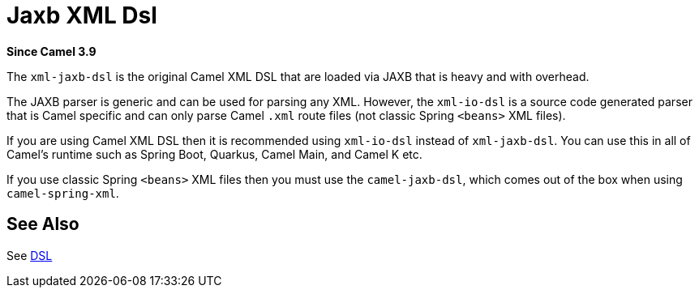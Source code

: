= Jaxb Xml Dsl Component
//TODO there is no .json file for this doc page, so it is not updated automatically by UpdateReadmeMojo.
//Header attributes written by hand.
:doctitle: Jaxb XML Dsl
:artifactid: camel-xml-jaxb-dsl
:description: Camel DSL with YAML
:since: 3.9
:supportlevel: Stable
//Manually maintained attributes
:group: DSL

*Since Camel {since}*

The `xml-jaxb-dsl` is the original Camel XML DSL that are loaded via JAXB that is heavy and with overhead.

The JAXB parser is generic and can be used for parsing any XML.
However, the `xml-io-dsl` is a source code generated parser that is Camel specific and can only parse Camel `.xml`
route files (not classic Spring `<beans>` XML files).

If you are using Camel XML DSL then it is recommended using `xml-io-dsl` instead of `xml-jaxb-dsl`.
You can use this in all of Camel's runtime such as Spring Boot, Quarkus, Camel Main, and Camel K etc.

If you use classic Spring `<beans>` XML files then you must use the `camel-jaxb-dsl`,
which comes out of the box when using `camel-spring-xml`.

== See Also

See xref:manual:ROOT:dsl.adoc[DSL]
